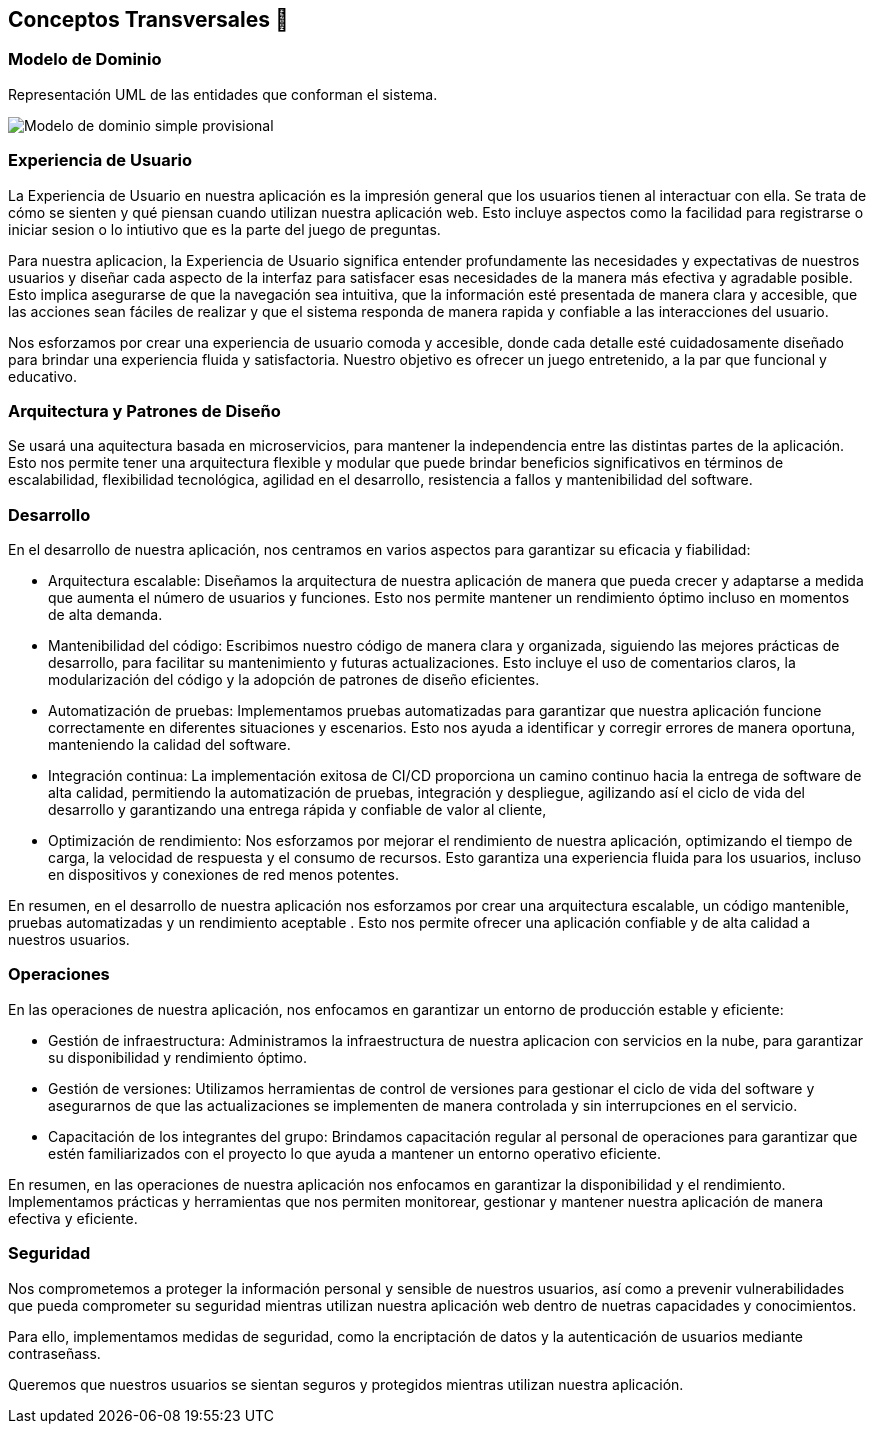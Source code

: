 ifndef::imagesdir[:imagesdir: ../images]

[[section-concepts]]
== Conceptos Transversales 🧭
=== Modelo de Dominio 
Representación UML de las entidades que conforman el sistema. 

image::08_diagrama_modelo_dominio(V2).png["Modelo de dominio simple provisional"]


=== Experiencia de Usuario 

La Experiencia de Usuario en nuestra aplicación es la impresión general que los usuarios tienen al interactuar con ella. Se trata de cómo se sienten y qué piensan cuando utilizan nuestra aplicación web. Esto incluye aspectos como la facilidad para registrarse o iniciar sesion o lo intiutivo que es la parte del juego de preguntas.

Para nuestra aplicacion, la Experiencia de Usuario significa entender profundamente las necesidades y expectativas de nuestros usuarios y diseñar cada aspecto de la interfaz para satisfacer esas necesidades de la manera más efectiva y agradable posible. Esto implica asegurarse de que la navegación sea intuitiva, que la información esté presentada de manera clara y accesible, que las acciones sean fáciles de realizar y que el sistema responda de manera rapida y confiable a las interacciones del usuario.

Nos esforzamos por crear una experiencia de usuario comoda y accesible, donde cada detalle esté cuidadosamente diseñado para brindar una experiencia fluida y satisfactoria. Nuestro objetivo es ofrecer un juego entretenido, a la par que funcional y educativo.


=== Arquitectura y Patrones de Diseño

Se usará una aquitectura basada en microservicios, para mantener la independencia entre las distintas partes de la aplicación. Esto nos permite tener una arquitectura flexible y modular que puede brindar beneficios significativos en términos de escalabilidad, flexibilidad tecnológica, agilidad en el desarrollo, resistencia a fallos y mantenibilidad del software.

=== Desarrollo

En el desarrollo de nuestra aplicación, nos centramos en varios aspectos para garantizar su eficacia y fiabilidad:

* Arquitectura escalable: Diseñamos la arquitectura de nuestra aplicación de manera que pueda crecer y adaptarse a medida que aumenta el número de usuarios y funciones. Esto nos permite mantener un rendimiento óptimo incluso en momentos de alta demanda.

* Mantenibilidad del código: Escribimos nuestro código de manera clara y organizada, siguiendo las mejores prácticas de desarrollo, para facilitar su mantenimiento y futuras actualizaciones. Esto incluye el uso de comentarios claros, la modularización del código y la adopción de patrones de diseño eficientes.

* Automatización de pruebas: Implementamos pruebas automatizadas para garantizar que nuestra aplicación funcione correctamente en diferentes situaciones y escenarios. Esto nos ayuda a identificar y corregir errores de manera oportuna, manteniendo la calidad del software.

* Integración continua: La implementación exitosa de CI/CD proporciona un camino continuo hacia la entrega de software de alta calidad, permitiendo la automatización de pruebas, integración y despliegue, agilizando así el ciclo de vida del desarrollo y garantizando una entrega rápida y confiable de valor al cliente,

* Optimización de rendimiento: Nos esforzamos por mejorar el rendimiento de nuestra aplicación, optimizando el tiempo de carga, la velocidad de respuesta y el consumo de recursos. Esto garantiza una experiencia fluida para los usuarios, incluso en dispositivos y conexiones de red menos potentes.

En resumen, en el desarrollo de nuestra aplicación nos esforzamos por crear una arquitectura escalable, un código mantenible, pruebas automatizadas y un rendimiento aceptable . Esto nos permite ofrecer una aplicación confiable y de alta calidad a nuestros usuarios.

=== Operaciones

En las operaciones de nuestra aplicación, nos enfocamos en garantizar un entorno de producción estable y eficiente:

* Gestión de infraestructura: Administramos la infraestructura de nuestra aplicacion con servicios en la nube, para garantizar su disponibilidad y rendimiento óptimo.

* Gestión de versiones: Utilizamos herramientas de control de versiones para gestionar el ciclo de vida del software y asegurarnos de que las actualizaciones se implementen de manera controlada y sin interrupciones en el servicio.

* Capacitación de los integrantes del grupo: Brindamos capacitación regular al personal de operaciones para garantizar que estén familiarizados con el proyecto lo que ayuda a mantener un entorno operativo eficiente.

En resumen, en las operaciones de nuestra aplicación nos enfocamos en garantizar la disponibilidad y el rendimiento. Implementamos prácticas y herramientas que nos permiten monitorear, gestionar y mantener nuestra aplicación de manera efectiva y eficiente.

=== Seguridad

Nos comprometemos a proteger la información personal y sensible de nuestros usuarios, así como a prevenir vulnerabilidades que pueda comprometer su seguridad mientras utilizan nuestra aplicación web dentro de nuetras capacidades y conocimientos.

Para ello, implementamos medidas de seguridad, como la encriptación de datos y la autenticación de usuarios mediante contraseñass.

Queremos que nuestros usuarios se sientan seguros y protegidos mientras utilizan nuestra aplicación.